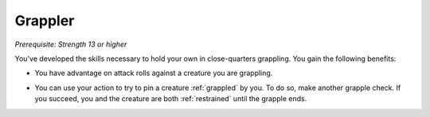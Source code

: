 .. -*- mode: rst; coding: utf-8 -*-

.. _Grappler:

Grappler
--------

*Prerequisite: Strength 13 or higher*

You've developed the skills necessary to hold your own in close-quarters
grappling. You gain the following benefits:

.. index:: grapple; advantage by grappler feat

-  You have advantage on attack rolls against a creature you are
   grappling.

.. index:: restrained; by grappler feat action

-  You can use your action to try to pin a creature :ref:`grappled` by you. To
   do so, make another grapple check. If you succeed, you and the
   creature are both :ref:`restrained` until the grapple ends.
